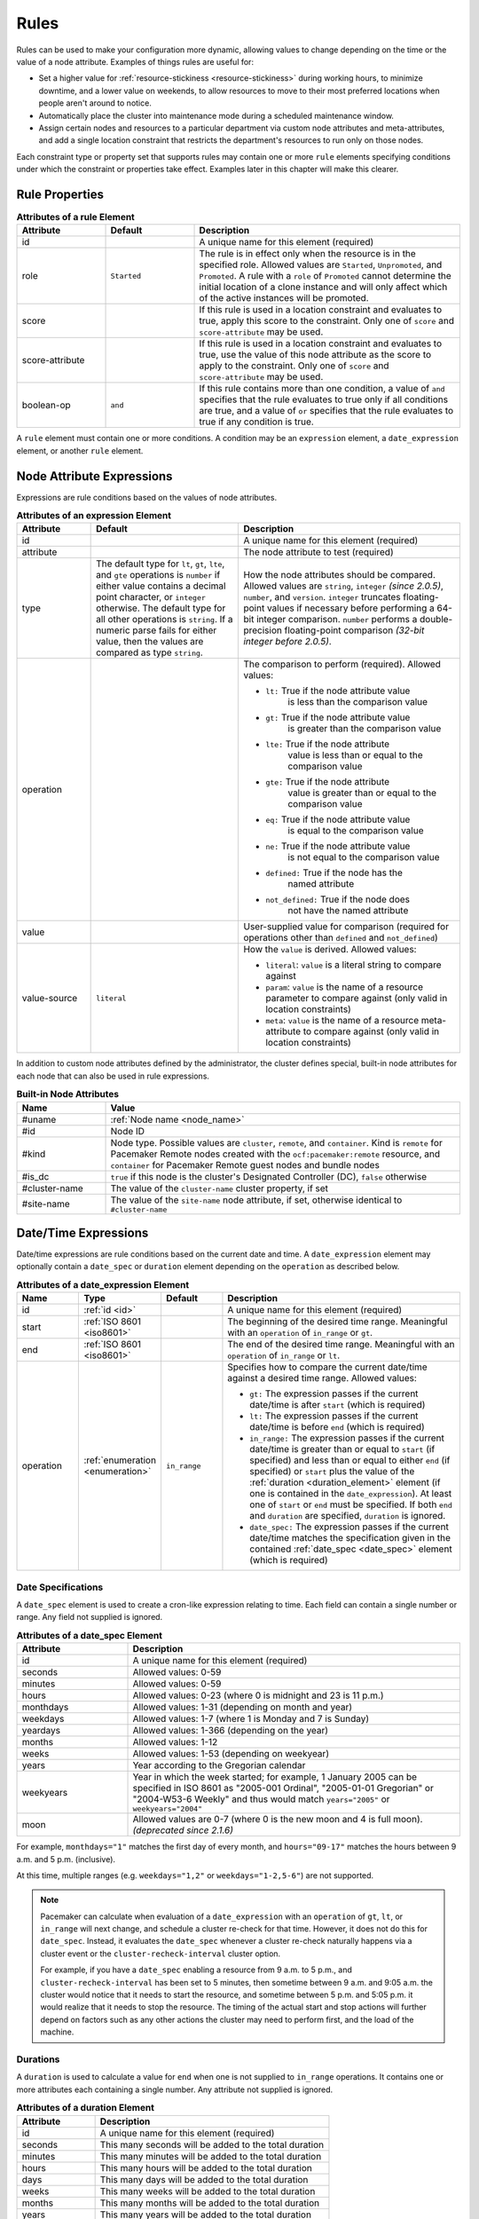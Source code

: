 .. index::
   single: rule

.. _rules:

Rules
-----

Rules can be used to make your configuration more dynamic, allowing values to
change depending on the time or the value of a node attribute. Examples of
things rules are useful for:

* Set a higher value for :ref:`resource-stickiness <resource-stickiness>`
  during working hours, to minimize downtime, and a lower value on weekends, to
  allow resources to move to their most preferred locations when people aren't
  around to notice.

* Automatically place the cluster into maintenance mode during a scheduled
  maintenance window.

* Assign certain nodes and resources to a particular department via custom
  node attributes and meta-attributes, and add a single location constraint
  that restricts the department's resources to run only on those nodes.

Each constraint type or property set that supports rules may contain one or more
``rule`` elements specifying conditions under which the constraint or properties
take effect. Examples later in this chapter will make this clearer.

.. index::
   pair: XML element; rule

Rule Properties
###############

.. table:: **Attributes of a rule Element**
   :widths: 1 1 3

   +-----------------+-------------+-------------------------------------------+
   | Attribute       | Default     | Description                               |
   +=================+=============+===========================================+
   | id              |             | .. index::                                |
   |                 |             |    pair: rule; id                         |
   |                 |             |                                           |
   |                 |             | A unique name for this element (required) |
   +-----------------+-------------+-------------------------------------------+
   | role            | ``Started`` | .. index::                                |
   |                 |             |    pair: rule; role                       |
   |                 |             |                                           |
   |                 |             | The rule is in effect only when the       |
   |                 |             | resource is in the specified role.        |
   |                 |             | Allowed values are ``Started``,           |
   |                 |             | ``Unpromoted``, and ``Promoted``. A rule  |
   |                 |             | with a ``role`` of ``Promoted`` cannot    |
   |                 |             | determine the initial location of a clone |
   |                 |             | instance and will only affect which of    |
   |                 |             | the active instances will be promoted.    |
   +-----------------+-------------+-------------------------------------------+
   | score           |             | .. index::                                |
   |                 |             |    pair: rule; score                      |
   |                 |             |                                           |
   |                 |             | If this rule is used in a location        |
   |                 |             | constraint and evaluates to true, apply   |
   |                 |             | this score to the constraint. Only one of |
   |                 |             | ``score`` and ``score-attribute`` may be  |
   |                 |             | used.                                     |
   +-----------------+-------------+-------------------------------------------+
   | score-attribute |             | .. index::                                |
   |                 |             |    pair: rule; score-attribute            |
   |                 |             |                                           |
   |                 |             | If this rule is used in a location        |
   |                 |             | constraint and evaluates to true, use the |
   |                 |             | value of this node attribute as the score |
   |                 |             | to apply to the constraint. Only one of   |
   |                 |             | ``score`` and ``score-attribute`` may be  |
   |                 |             | used.                                     |
   +-----------------+-------------+-------------------------------------------+
   | boolean-op      | ``and``     | .. index::                                |
   |                 |             |    pair: rule; boolean-op                 |
   |                 |             |                                           |
   |                 |             | If this rule contains more than one       |
   |                 |             | condition, a value of ``and`` specifies   |
   |                 |             | that the rule evaluates to true only if   |
   |                 |             | all conditions are true, and a value of   |
   |                 |             | ``or`` specifies that the rule evaluates  |
   |                 |             | to true if any condition is true.         |
   +-----------------+-------------+-------------------------------------------+

A ``rule`` element must contain one or more conditions. A condition may be an
``expression`` element, a ``date_expression`` element, or another ``rule`` element.


.. index::
   single: rule; node attribute expression
   single: node attribute; rule expression
   pair: XML element; expression

.. _node_attribute_expressions:

Node Attribute Expressions
##########################

Expressions are rule conditions based on the values of node attributes.

.. table:: **Attributes of an expression Element**
   :class: longtable
   :widths: 1 2 3

   +--------------+---------------------------------+-------------------------------------------+
   | Attribute    | Default                         | Description                               |
   +==============+=================================+===========================================+
   | id           |                                 | .. index::                                |
   |              |                                 |    pair: expression; id                   |
   |              |                                 |                                           |
   |              |                                 | A unique name for this element (required) |
   +--------------+---------------------------------+-------------------------------------------+
   | attribute    |                                 | .. index::                                |
   |              |                                 |    pair: expression; attribute            |
   |              |                                 |                                           |
   |              |                                 | The node attribute to test (required)     |
   +--------------+---------------------------------+-------------------------------------------+
   | type         | The default type for            | .. index::                                |
   |              | ``lt``, ``gt``, ``lte``, and    |    pair: expression; type                 |
   |              | ``gte`` operations is ``number``|                                           |
   |              | if either value contains a      | How the node attributes should be         |
   |              | decimal point character, or     | compared. Allowed values are ``string``,  |
   |              | ``integer`` otherwise. The      | ``integer`` *(since 2.0.5)*, ``number``,  |
   |              | default type for all other      | and ``version``. ``integer`` truncates    |
   |              | operations is ``string``. If a  | floating-point values if necessary before |
   |              | numeric parse fails for either  | performing a 64-bit integer comparison.   |
   |              | value, then the values are      | ``number`` performs a double-precision    |
   |              | compared as type ``string``.    | floating-point comparison                 |
   |              |                                 | *(32-bit integer before 2.0.5)*.          |
   +--------------+---------------------------------+-------------------------------------------+
   | operation    |                                 | .. index::                                |
   |              |                                 |    pair: expression; operation            |
   |              |                                 |                                           |
   |              |                                 | The comparison to perform (required).     |
   |              |                                 | Allowed values:                           |
   |              |                                 |                                           |
   |              |                                 | * ``lt:`` True if the node attribute value|
   |              |                                 |    is less than the comparison value      |
   |              |                                 | * ``gt:`` True if the node attribute value|
   |              |                                 |    is greater than the comparison value   |
   |              |                                 | * ``lte:`` True if the node attribute     |
   |              |                                 |    value is less than or equal to the     |
   |              |                                 |    comparison value                       |
   |              |                                 | * ``gte:`` True if the node attribute     |
   |              |                                 |    value is greater than or equal to the  |
   |              |                                 |    comparison value                       |
   |              |                                 | * ``eq:`` True if the node attribute value|
   |              |                                 |    is equal to the comparison value       |
   |              |                                 | * ``ne:`` True if the node attribute value|
   |              |                                 |    is not equal to the comparison value   |
   |              |                                 | * ``defined:`` True if the node has the   |
   |              |                                 |    named attribute                        |
   |              |                                 | * ``not_defined:`` True if the node does  |
   |              |                                 |    not have the named attribute           |
   +--------------+---------------------------------+-------------------------------------------+
   | value        |                                 | .. index::                                |
   |              |                                 |    pair: expression; value                |
   |              |                                 |                                           |
   |              |                                 | User-supplied value for comparison        |
   |              |                                 | (required for operations other than       |
   |              |                                 | ``defined`` and ``not_defined``)          |
   +--------------+---------------------------------+-------------------------------------------+
   | value-source | ``literal``                     | .. index::                                |
   |              |                                 |    pair: expression; value-source         |
   |              |                                 |                                           |
   |              |                                 | How the ``value`` is derived. Allowed     |
   |              |                                 | values:                                   |
   |              |                                 |                                           |
   |              |                                 | * ``literal``: ``value`` is a literal     |
   |              |                                 |   string to compare against               |
   |              |                                 | * ``param``: ``value`` is the name of a   |
   |              |                                 |   resource parameter to compare against   |
   |              |                                 |   (only valid in location constraints)    |
   |              |                                 | * ``meta``: ``value`` is the name of a    |
   |              |                                 |   resource meta-attribute to compare      |
   |              |                                 |   against (only valid in location         |
   |              |                                 |   constraints)                            |
   +--------------+---------------------------------+-------------------------------------------+

.. _node-attribute-expressions-special:

In addition to custom node attributes defined by the administrator, the cluster
defines special, built-in node attributes for each node that can also be used
in rule expressions.

.. table:: **Built-in Node Attributes**
   :widths: 1 4

   +---------------+-----------------------------------------------------------+
   | Name          | Value                                                     |
   +===============+===========================================================+
   | #uname        | :ref:`Node name <node_name>`                              |
   +---------------+-----------------------------------------------------------+
   | #id           | Node ID                                                   |
   +---------------+-----------------------------------------------------------+
   | #kind         | Node type. Possible values are ``cluster``, ``remote``,   |
   |               | and ``container``. Kind is ``remote`` for Pacemaker Remote|
   |               | nodes created with the ``ocf:pacemaker:remote`` resource, |
   |               | and ``container`` for Pacemaker Remote guest nodes and    |
   |               | bundle nodes                                              |
   +---------------+-----------------------------------------------------------+
   | #is_dc        | ``true`` if this node is the cluster's Designated         |
   |               | Controller (DC), ``false`` otherwise                      |
   +---------------+-----------------------------------------------------------+
   | #cluster-name | The value of the ``cluster-name`` cluster property, if set|
   +---------------+-----------------------------------------------------------+
   | #site-name    | The value of the ``site-name`` node attribute, if set,    |
   |               | otherwise identical to ``#cluster-name``                  |
   +---------------+-----------------------------------------------------------+

.. Add_to_above_table_if_released:

   +---------------+-----------------------------------------------------------+
   | #ra-version   | The installed version of the resource agent on the node,  |
   |               | as defined by the ``version`` attribute of the            |
   |               | ``resource-agent`` tag in the agent's metadata. Valid only|
   |               | within rules controlling resource options. This can be    |
   |               | useful during rolling upgrades of a backward-incompatible |
   |               | resource agent. *(since x.x.x)*                           |


.. index::
   single: rule; date/time expression
   pair: XML element; date_expression

Date/Time Expressions
#####################

Date/time expressions are rule conditions based on the current date and time.
A ``date_expression`` element may optionally contain a ``date_spec`` or
``duration`` element depending on the ``operation`` as described below.

.. list-table:: **Attributes of a date_expression Element**
   :class: longtable
   :widths: 1 1 1 4
   :header-rows: 1

   * - Name
     - Type
     - Default
     - Description
   * - .. _date_expression_id:

       .. index::
          pair: id; date_expression

       id
     - :ref:`id <id>`
     - 
     - A unique name for this element (required)
   * - .. _date_expression_start:

       .. index::
          pair: start; date_expression

       start
     - :ref:`ISO 8601 <iso8601>`
     - 
     - The beginning of the desired time range. Meaningful with an
       ``operation`` of ``in_range`` or ``gt``.
   * - .. _date_expression_end:

       .. index::
          pair: end; date_expression

       end
     - :ref:`ISO 8601 <iso8601>`
     - 
     - The end of the desired time range. Meaningful with an ``operation`` of
       ``in_range`` or ``lt``.
   * - .. _date_expression_operation:

       .. index::
          pair: operation; date_expression

       operation
     - :ref:`enumeration <enumeration>`
     - ``in_range``
     - Specifies how to compare the current date/time against a desired time
       range. Allowed values:

       * ``gt:`` The expression passes if the current date/time is after
         ``start`` (which is required)
       * ``lt:`` The expression passes if the current date/time is before
         ``end`` (which is required)
       * ``in_range:`` The expression passes if the current date/time is
         greater than or equal to ``start`` (if specified) and less than or
         equal to either ``end`` (if specified) or ``start`` plus the value of
         the :ref:`duration <duration_element>` element (if one is contained in
         the ``date_expression``). At least one of ``start`` or ``end`` must be
         specified. If both ``end`` and ``duration`` are specified,
         ``duration`` is ignored.
       * ``date_spec:`` The expression passes if the current date/time matches
         the specification given in the contained
         :ref:`date_spec <date_spec>` element (which is required)

.. _date_spec:

.. index::
   single: date specification
   pair: XML element; date_spec

Date Specifications
___________________

A ``date_spec`` element is used to create a cron-like expression relating
to time. Each field can contain a single number or range. Any field not
supplied is ignored.

.. table:: **Attributes of a date_spec Element**
   :widths: 1 3

   +---------------+-----------------------------------------------------------+
   | Attribute     | Description                                               |
   +===============+===========================================================+
   | id            | .. index::                                                |
   |               |    pair: id; date_spec                                    |
   |               |                                                           |
   |               | A unique name for this element (required)                 |
   +---------------+-----------------------------------------------------------+
   | seconds       | .. index::                                                |
   |               |    pair: seconds; date_spec                               |
   |               |                                                           |
   |               | Allowed values: 0-59                                      |
   +---------------+-----------------------------------------------------------+
   | minutes       | .. index::                                                |
   |               |    pair: minutes; date_spec                               |
   |               |                                                           |
   |               | Allowed values: 0-59                                      |
   +---------------+-----------------------------------------------------------+
   | hours         | .. index::                                                |
   |               |    pair: hours; date_spec                                 |
   |               |                                                           |
   |               | Allowed values: 0-23 (where 0 is midnight and 23 is       |
   |               | 11 p.m.)                                                  |
   +---------------+-----------------------------------------------------------+
   | monthdays     | .. index::                                                |
   |               |    pair: monthdays; date_spec                             |
   |               |                                                           |
   |               | Allowed values: 1-31 (depending on month and year)        |
   +---------------+-----------------------------------------------------------+
   | weekdays      | .. index::                                                |
   |               |    pair: weekdays; date_spec                              |
   |               |                                                           |
   |               | Allowed values: 1-7 (where 1 is Monday and  7 is Sunday)  |
   +---------------+-----------------------------------------------------------+
   | yeardays      | .. index::                                                |
   |               |    pair: yeardays; date_spec                              |
   |               |                                                           |
   |               | Allowed values: 1-366 (depending on the year)             |
   +---------------+-----------------------------------------------------------+
   | months        | .. index::                                                |
   |               |    pair: months; date_spec                                |
   |               |                                                           |
   |               | Allowed values: 1-12                                      |
   +---------------+-----------------------------------------------------------+
   | weeks         | .. index::                                                |
   |               |    pair: weeks; date_spec                                 |
   |               |                                                           |
   |               | Allowed values: 1-53 (depending on weekyear)              |
   +---------------+-----------------------------------------------------------+
   | years         | .. index::                                                |
   |               |    pair: years; date_spec                                 |
   |               |                                                           |
   |               | Year according to the Gregorian calendar                  |
   +---------------+-----------------------------------------------------------+
   | weekyears     | .. index::                                                |
   |               |    pair: weekyears; date_spec                             |
   |               |                                                           |
   |               | Year in which the week started; for example, 1 January    |
   |               | 2005 can be specified in ISO 8601 as "2005-001 Ordinal",  |
   |               | "2005-01-01 Gregorian" or "2004-W53-6 Weekly" and thus    |
   |               | would match ``years="2005"`` or ``weekyears="2004"``      |
   +---------------+-----------------------------------------------------------+
   | moon          | .. index::                                                |
   |               |    pair: moon; date_spec                                  |
   |               |                                                           |
   |               | Allowed values are 0-7 (where 0 is the new moon and 4 is  |
   |               | full moon). *(deprecated since 2.1.6)*                    |
   +---------------+-----------------------------------------------------------+

For example, ``monthdays="1"`` matches the first day of every month, and
``hours="09-17"`` matches the hours between 9 a.m. and 5 p.m. (inclusive).

At this time, multiple ranges (e.g. ``weekdays="1,2"`` or ``weekdays="1-2,5-6"``)
are not supported.

.. note:: Pacemaker can calculate when evaluation of a ``date_expression`` with
          an ``operation`` of ``gt``, ``lt``, or ``in_range`` will next change,
          and schedule a cluster re-check for that time. However, it does not
          do this for ``date_spec``.  Instead, it evaluates the ``date_spec``
          whenever a cluster re-check naturally happens via a cluster event or
          the ``cluster-recheck-interval`` cluster option.

          For example, if you have a ``date_spec`` enabling a resource from 9
          a.m. to 5 p.m., and ``cluster-recheck-interval`` has been set to 5
          minutes, then sometime between 9 a.m. and 9:05 a.m. the cluster would
          notice that it needs to start the resource, and sometime between 5
          p.m. and 5:05 p.m. it would realize that it needs to stop the
          resource. The timing of the actual start and stop actions will
          further depend on factors such as any other actions the cluster may
          need to perform first, and the load of the machine.


.. _duration_element:

.. index::
   single: duration
   pair: XML element; duration

Durations
_________

A ``duration`` is used to calculate a value for ``end`` when one is not
supplied to ``in_range`` operations. It contains one or more attributes each
containing a single number. Any attribute not supplied is ignored.

.. table:: **Attributes of a duration Element**
   :widths: 1 3

   +---------------+-----------------------------------------------------------+
   | Attribute     | Description                                               |
   +===============+===========================================================+
   | id            | .. index::                                                |
   |               |    pair: id; duration                                     |
   |               |                                                           |
   |               | A unique name for this element (required)                 |
   +---------------+-----------------------------------------------------------+
   | seconds       | .. index::                                                |
   |               |    pair: seconds; duration                                |
   |               |                                                           |
   |               | This many seconds will be added to the total duration     |
   +---------------+-----------------------------------------------------------+
   | minutes       | .. index::                                                |
   |               |    pair: minutes; duration                                |
   |               |                                                           |
   |               | This many minutes will be added to the total duration     |
   +---------------+-----------------------------------------------------------+
   | hours         | .. index::                                                |
   |               |    pair: hours; duration                                  |
   |               |                                                           |
   |               | This many hours will be added to the total duration       |
   +---------------+-----------------------------------------------------------+
   | days          | .. index::                                                |
   |               |    pair: days; duration                                   |
   |               |                                                           |
   |               | This many days will be added to the total duration        |
   +---------------+-----------------------------------------------------------+
   | weeks         | .. index::                                                |
   |               |    pair: weeks; duration                                  |
   |               |                                                           |
   |               | This many weeks will be added to the total duration       |
   +---------------+-----------------------------------------------------------+
   | months        | .. index::                                                |
   |               |    pair: months; duration                                 |
   |               |                                                           |
   |               | This many months will be added to the total duration      |
   +---------------+-----------------------------------------------------------+
   | years         | .. index::                                                |
   |               |    pair: years; duration                                  |
   |               |                                                           |
   |               | This many years will be added to the total duration       |
   +---------------+-----------------------------------------------------------+


Example Time-Based Expressions
______________________________

A small sample of how time-based expressions can be used:

.. topic:: True if now is any time in the year 2005

   .. code-block:: xml

      <rule id="rule1" score="INFINITY">
         <date_expression id="date_expr1" start="2005-001" operation="in_range">
          <duration id="duration1" years="1"/>
         </date_expression>
      </rule>

   or equivalently:

   .. code-block:: xml

      <rule id="rule2" score="INFINITY">
         <date_expression id="date_expr2" operation="date_spec">
          <date_spec id="date_spec2" years="2005"/>
         </date_expression>
      </rule>

.. topic:: 9 a.m. to 5 p.m. Monday through Friday

   .. code-block:: xml

      <rule id="rule3" score="INFINITY">
         <date_expression id="date_expr3" operation="date_spec">
          <date_spec id="date_spec3" hours="9-16" weekdays="1-5"/>
         </date_expression>
      </rule>

   Note that the ``16`` matches all the way through ``16:59:59``, because the
   numeric value of the hour still matches.

.. topic:: 9 a.m. to 6 p.m. Monday through Friday or anytime Saturday

   .. code-block:: xml

      <rule id="rule4" score="INFINITY" boolean-op="or">
         <date_expression id="date_expr4-1" operation="date_spec">
          <date_spec id="date_spec4-1" hours="9-16" weekdays="1-5"/>
         </date_expression>
         <date_expression id="date_expr4-2" operation="date_spec">
          <date_spec id="date_spec4-2" weekdays="6"/>
         </date_expression>
      </rule>

.. topic:: 9 a.m. to 5 p.m. or 9 p.m. to 12 a.m. Monday through Friday

   .. code-block:: xml

      <rule id="rule5" score="INFINITY" boolean-op="and">
         <rule id="rule5-nested1" score="INFINITY" boolean-op="or">
          <date_expression id="date_expr5-1" operation="date_spec">
           <date_spec id="date_spec5-1" hours="9-16"/>
          </date_expression>
          <date_expression id="date_expr5-2" operation="date_spec">
           <date_spec id="date_spec5-2" hours="21-23"/>
          </date_expression>
         </rule>
         <date_expression id="date_expr5-3" operation="date_spec">
          <date_spec id="date_spec5-3" weekdays="1-5"/>
         </date_expression>
      </rule>

.. topic:: Mondays in March 2005

   .. code-block:: xml

      <rule id="rule6" score="INFINITY" boolean-op="and">
         <date_expression id="date_expr6-1" operation="date_spec">
          <date_spec id="date_spec6" weekdays="1"/>
         </date_expression>
         <date_expression id="date_expr6-2" operation="in_range"
           start="2005-03-01" end="2005-04-01"/>
         </date_expression>
      </rule>

   .. note:: Because no time is specified with the above dates, 00:00:00 is
             implied. This means that the range includes all of 2005-03-01 but
             only the first second of 2005-04-01. You may wish to write ``end``
             as ``"2005-03-31T23:59:59"`` to avoid confusion.


.. index::
   single: rule; resource expression
   single: resource; rule expression
   pair: XML element; rsc_expression

Resource Expressions
####################

An ``rsc_expression`` *(since 2.0.5)* is a rule condition based on a resource
agent's properties. This rule is only valid within an ``rsc_defaults`` or
``op_defaults`` context. None of the matching attributes of ``class``,
``provider``, and ``type`` are required. If one is omitted, all values of that
attribute will match.  For instance, omitting ``type`` means every type will
match.

.. table:: **Attributes of a rsc_expression Element**
   :widths: 1 3

   +---------------+-----------------------------------------------------------+
   | Attribute     | Description                                               |
   +===============+===========================================================+
   | id            | .. index::                                                |
   |               |    pair: id; rsc_expression                               |
   |               |                                                           |
   |               | A unique name for this element (required)                 |
   +---------------+-----------------------------------------------------------+
   | class         | .. index::                                                |
   |               |    pair: class; rsc_expression                            |
   |               |                                                           |
   |               | The standard name to be matched against resource agents   |
   +---------------+-----------------------------------------------------------+
   | provider      | .. index::                                                |
   |               |    pair: provider; rsc_expression                         |
   |               |                                                           |
   |               | If given, the vendor to be matched against resource       |
   |               | agents (only relevant when ``class`` is ``ocf``)          |
   +---------------+-----------------------------------------------------------+
   | type          | .. index::                                                |
   |               |    pair: type; rsc_expression                             |
   |               |                                                           |
   |               | The name of the resource agent to be matched              |
   +---------------+-----------------------------------------------------------+

Example Resource-Based Expressions
__________________________________

A small sample of how resource-based expressions can be used:

.. topic:: True for all ``ocf:heartbeat:IPaddr2`` resources

   .. code-block:: xml

      <rule id="rule1" score="INFINITY">
          <rsc_expression id="rule_expr1" class="ocf" provider="heartbeat" type="IPaddr2"/>
      </rule>

.. topic:: Provider doesn't apply to non-OCF resources

   .. code-block:: xml

      <rule id="rule2" score="INFINITY">
          <rsc_expression id="rule_expr2" class="stonith" type="fence_xvm"/>
      </rule>


.. index::
   single: rule; operation expression
   single: operation; rule expression
   pair: XML element; op_expression

Operation Expressions
#####################


An ``op_expression`` *(since 2.0.5)* is a rule condition based on an action of
some resource agent. This rule is only valid within an ``op_defaults`` context.

.. table:: **Attributes of an op_expression Element**
   :widths: 1 3

   +---------------+-----------------------------------------------------------+
   | Attribute     | Description                                               |
   +===============+===========================================================+
   | id            | .. index::                                                |
   |               |    pair: id; op_expression                                |
   |               |                                                           |
   |               | A unique name for this element (required)                 |
   +---------------+-----------------------------------------------------------+
   | name          | .. index::                                                |
   |               |    pair: name; op_expression                              |
   |               |                                                           |
   |               | The action name to match against. This can be any action  |
   |               | supported by the resource agent; common values include    |
   |               | ``monitor``, ``start``, and ``stop`` (required).          |
   +---------------+-----------------------------------------------------------+
   | interval      | .. index::                                                |
   |               |    pair: interval; op_expression                          |
   |               |                                                           |
   |               | The interval of the action to match against. If not given,|
   |               | only the name attribute will be used to match.            |
   +---------------+-----------------------------------------------------------+

Example Operation-Based Expressions
___________________________________

A small sample of how operation-based expressions can be used:

.. topic:: True for all monitor actions

   .. code-block:: xml

      <rule id="rule1" score="INFINITY">
          <op_expression id="rule_expr1" name="monitor"/>
      </rule>

.. topic:: True for all monitor actions with a 10 second interval

   .. code-block:: xml

      <rule id="rule2" score="INFINITY">
          <op_expression id="rule_expr2" name="monitor" interval="10s"/>
      </rule>


.. index::
   pair: location constraint; rule

Using Rules to Determine Resource Location
##########################################

A location constraint may contain one or more top-level rules. The cluster will
act as if there is a separate location constraint for each rule that evaluates
as true.

Consider the following simple location constraint:

.. topic:: Prevent resource ``webserver`` from running on node ``node3``

   .. code-block:: xml

      <rsc_location id="ban-apache-on-node3" rsc="webserver"
                    score="-INFINITY" node="node3"/>

The same constraint can be more verbosely written using a rule:

.. topic:: Prevent resource ``webserver`` from running on node ``node3`` using a rule

   .. code-block:: xml

      <rsc_location id="ban-apache-on-node3" rsc="webserver">
          <rule id="ban-apache-rule" score="-INFINITY">
            <expression id="ban-apache-expr" attribute="#uname"
              operation="eq" value="node3"/>
          </rule>
      </rsc_location>

The advantage of using the expanded form is that one could add more expressions
(for example, limiting the constraint to certain days of the week), or activate
the constraint by some node attribute other than node name.

Location Rules Based on Other Node Properties
_____________________________________________

The expanded form allows us to match on node properties other than its name.
If we rated each machine's CPU power such that the cluster had the following
nodes section:

.. topic:: Sample node section with node attributes

   .. code-block:: xml

      <nodes>
         <node id="uuid1" uname="c001n01" type="normal">
            <instance_attributes id="uuid1-custom_attrs">
              <nvpair id="uuid1-cpu_mips" name="cpu_mips" value="1234"/>
            </instance_attributes>
         </node>
         <node id="uuid2" uname="c001n02" type="normal">
            <instance_attributes id="uuid2-custom_attrs">
              <nvpair id="uuid2-cpu_mips" name="cpu_mips" value="5678"/>
            </instance_attributes>
         </node>
      </nodes>

then we could prevent resources from running on underpowered machines with this
rule:

.. topic:: Rule using a node attribute (to be used inside a location constraint)

   .. code-block:: xml

      <rule id="need-more-power-rule" score="-INFINITY">
         <expression id="need-more-power-expr" attribute="cpu_mips"
                     operation="lt" value="3000"/>
      </rule>

Using ``score-attribute`` Instead of ``score``
______________________________________________

When using ``score-attribute`` instead of ``score``, each node matched by the
rule has its score adjusted differently, according to its value for the named
node attribute. Thus, in the previous example, if a rule inside a location
constraint for a resource used ``score-attribute="cpu_mips"``, ``c001n01``
would have its preference to run the resource increased by ``1234`` whereas
``c001n02`` would have its preference increased by ``5678``.


.. _s-rsc-pattern-rules:

Specifying location scores using pattern submatches
___________________________________________________

Location constraints may use ``rsc-pattern`` to apply the constraint to all
resources whose IDs match the given pattern (see :ref:`s-rsc-pattern`). The
pattern may contain up to 9 submatches in parentheses, whose values may be used
as ``%1`` through ``%9`` in a rule's ``score-attribute`` or a rule expression's
``attribute``.

As an example, the following configuration (only relevant parts are shown)
gives the resources **server-httpd** and **ip-httpd** a preference of 100 on
**node1** and 50 on **node2**, and **ip-gateway** a preference of -100 on
**node1** and 200 on **node2**.

.. topic:: Location constraint using submatches

   .. code-block:: xml

      <nodes>
         <node id="1" uname="node1">
            <instance_attributes id="node1-attrs">
               <nvpair id="node1-prefer-httpd" name="prefer-httpd" value="100"/>
               <nvpair id="node1-prefer-gateway" name="prefer-gateway" value="-100"/>
            </instance_attributes>
         </node>
         <node id="2" uname="node2">
            <instance_attributes id="node2-attrs">
               <nvpair id="node2-prefer-httpd" name="prefer-httpd" value="50"/>
               <nvpair id="node2-prefer-gateway" name="prefer-gateway" value="200"/>
            </instance_attributes>
         </node>
      </nodes>
      <resources>
         <primitive id="server-httpd" class="ocf" provider="heartbeat" type="apache"/>
         <primitive id="ip-httpd" class="ocf" provider="heartbeat" type="IPaddr2"/>
         <primitive id="ip-gateway" class="ocf" provider="heartbeat" type="IPaddr2"/>
      </resources>
      <constraints>
         <!-- The following constraint says that for any resource whose name
              starts with "server-" or "ip-", that resource's preference for a
              node is the value of the node attribute named "prefer-" followed
              by the part of the resource name after "server-" or "ip-",
              wherever such a node attribute is defined.
           -->
         <rsc_location id="location1" rsc-pattern="(server|ip)-(.*)">
            <rule id="location1-rule1" score-attribute="prefer-%2">
               <expression id="location1-rule1-expression1" attribute="prefer-%2" operation="defined"/>
            </rule>
         </rsc_location>
      </constraints>


.. index::
   pair: cluster option; rule
   pair: instance attribute; rule
   pair: meta-attribute; rule
   pair: resource defaults; rule
   pair: operation defaults; rule
   pair: node attribute; rule

Using Rules to Define Options
#############################

Rules may be used to control a variety of options:

* :ref:`Cluster options <cluster_options>` (``cluster_property_set`` elements)
* :ref:`Node attributes <node_attributes>` (``instance_attributes`` or
  ``utilization`` elements inside a ``node`` element)
* :ref:`Resource options <resource_options>` (``utilization``,
  ``meta_attributes``, or ``instance_attributes`` elements inside a resource
  definition element or ``op`` , ``rsc_defaults``, ``op_defaults``, or
  ``template`` element)
* :ref:`Operation properties <operation_properties>` (``meta_attributes``
  elements inside an ``op`` or ``op_defaults`` element)

.. note::

   Attribute-based expressions for meta-attributes can only be used within
   ``operations`` and ``op_defaults``.  They will not work with resource
   configuration or ``rsc_defaults``.  Additionally, attribute-based
   expressions cannot be used with cluster options.

Using Rules to Control Resource Options
_______________________________________

Often some cluster nodes will be different from their peers. Sometimes,
these differences -- e.g. the location of a binary or the names of network
interfaces -- require resources to be configured differently depending
on the machine they're hosted on.

By defining multiple ``instance_attributes`` objects for the resource and
adding a rule to each, we can easily handle these special cases.

In the example below, ``mySpecialRsc`` will use eth1 and port 9999 when run on
``node1``, eth2 and port 8888 on ``node2`` and default to eth0 and port 9999
for all other nodes.

.. topic:: Defining different resource options based on the node name

   .. code-block:: xml

      <primitive id="mySpecialRsc" class="ocf" type="Special" provider="me">
         <instance_attributes id="special-node1" score="3">
          <rule id="node1-special-case" score="INFINITY" >
           <expression id="node1-special-case-expr" attribute="#uname"
             operation="eq" value="node1"/>
          </rule>
          <nvpair id="node1-interface" name="interface" value="eth1"/>
         </instance_attributes>
         <instance_attributes id="special-node2" score="2" >
          <rule id="node2-special-case" score="INFINITY">
           <expression id="node2-special-case-expr" attribute="#uname"
             operation="eq" value="node2"/>
          </rule>
          <nvpair id="node2-interface" name="interface" value="eth2"/>
          <nvpair id="node2-port" name="port" value="8888"/>
         </instance_attributes>
         <instance_attributes id="defaults" score="1" >
          <nvpair id="default-interface" name="interface" value="eth0"/>
          <nvpair id="default-port" name="port" value="9999"/>
         </instance_attributes>
      </primitive>

The order in which ``instance_attributes`` objects are evaluated is determined
by their score (highest to lowest). If not supplied, the score defaults to
zero. Objects with an equal score are processed in their listed order. If the
``instance_attributes`` object has no rule, or a ``rule`` that evaluates to
``true``, then for any parameter the resource does not yet have a value for,
the resource will use the parameter values defined by the ``instance_attributes``.

For example, given the configuration above, if the resource is placed on
``node1``:

* ``special-node1`` has the highest score (3) and so is evaluated first; its
  rule evaluates to ``true``, so ``interface`` is set to ``eth1``.
* ``special-node2`` is evaluated next with score 2, but its rule evaluates to
  ``false``, so it is ignored.
* ``defaults`` is evaluated last with score 1, and has no rule, so its values
  are examined; ``interface`` is already defined, so the value here is not
  used, but ``port`` is not yet defined, so ``port`` is set to ``9999``.

Using Rules to Control Resource Defaults
________________________________________

Rules can be used for resource and operation defaults. The following example
illustrates how to set a different ``resource-stickiness`` value during and
outside work hours. This allows resources to automatically move back to their
most preferred hosts, but at a time that (in theory) does not interfere with
business activities.

.. topic:: Change ``resource-stickiness`` during working hours

   .. code-block:: xml

      <rsc_defaults>
         <meta_attributes id="core-hours" score="2">
            <rule id="core-hour-rule" score="0">
              <date_expression id="nine-to-five-Mon-to-Fri" operation="date_spec">
                <date_spec id="nine-to-five-Mon-to-Fri-spec" hours="9-16" weekdays="1-5"/>
              </date_expression>
            </rule>
            <nvpair id="core-stickiness" name="resource-stickiness" value="INFINITY"/>
         </meta_attributes>
         <meta_attributes id="after-hours" score="1" >
            <nvpair id="after-stickiness" name="resource-stickiness" value="0"/>
         </meta_attributes>
      </rsc_defaults>

Rules may be used similarly in ``instance_attributes`` or ``utilization``
blocks.

Any single block may directly contain only a single rule, but that rule may
itself contain any number of rules.

``rsc_expression`` and ``op_expression`` blocks may additionally be used to
set defaults on either a single resource or across an entire class of resources
with a single rule. ``rsc_expression`` may be used to select resource agents
within both ``rsc_defaults`` and ``op_defaults``, while ``op_expression`` may
only be used within ``op_defaults``. If multiple rules succeed for a given
resource agent, the last one specified will be the one that takes effect. As
with any other rule, boolean operations may be used to make more complicated
expressions.

.. topic:: Default all IPaddr2 resources to stopped

   .. code-block:: xml

      <rsc_defaults>
          <meta_attributes id="op-target-role">
              <rule id="op-target-role-rule" score="INFINITY">
                  <rsc_expression id="op-target-role-expr" class="ocf" provider="heartbeat"
                    type="IPaddr2"/>
              </rule>
              <nvpair id="op-target-role-nvpair" name="target-role" value="Stopped"/>
          </meta_attributes>
      </rsc_defaults>

.. topic:: Default all monitor action timeouts to 7 seconds

   .. code-block:: xml

      <op_defaults>
          <meta_attributes id="op-monitor-defaults">
              <rule id="op-monitor-default-rule" score="INFINITY">
                  <op_expression id="op-monitor-default-expr" name="monitor"/>
              </rule>
              <nvpair id="op-monitor-timeout" name="timeout" value="7s"/>
          </meta_attributes>
      </op_defaults>

.. topic:: Default the timeout on all 10-second-interval monitor actions on ``IPaddr2`` resources to 8 seconds

   .. code-block:: xml

      <op_defaults>
          <meta_attributes id="op-monitor-and">
              <rule id="op-monitor-and-rule" score="INFINITY">
                  <rsc_expression id="op-monitor-and-rsc-expr" class="ocf" provider="heartbeat"
                    type="IPaddr2"/>
                  <op_expression id="op-monitor-and-op-expr" name="monitor" interval="10s"/>
              </rule>
              <nvpair id="op-monitor-and-timeout" name="timeout" value="8s"/>
          </meta_attributes>
      </op_defaults>


.. index::
   pair: rule; cluster option

Using Rules to Control Cluster Options
______________________________________

Controlling cluster options is achieved in much the same manner as specifying
different resource options on different nodes.

The following example illustrates how to set ``maintenance_mode`` during a
scheduled maintenance window. This will keep the cluster running but not
monitor, start, or stop resources during this time.

.. topic:: Schedule a maintenance window for 9 to 11 p.m. CDT Sept. 20, 2019

   .. code-block:: xml

      <crm_config>
         <cluster_property_set id="cib-bootstrap-options">
           <nvpair id="bootstrap-stonith-enabled" name="stonith-enabled" value="1"/>
         </cluster_property_set>
         <cluster_property_set id="normal-set" score="10">
           <nvpair id="normal-maintenance-mode" name="maintenance-mode" value="false"/>
         </cluster_property_set>
         <cluster_property_set id="maintenance-window-set" score="1000">
           <nvpair id="maintenance-nvpair1" name="maintenance-mode" value="true"/>
           <rule id="maintenance-rule1" score="INFINITY">
             <date_expression id="maintenance-date1" operation="in_range"
               start="2019-09-20 21:00:00 -05:00" end="2019-09-20 23:00:00 -05:00"/>
           </rule>
         </cluster_property_set>
      </crm_config>

.. important:: The ``cluster_property_set`` with an ``id`` set to
               "cib-bootstrap-options" will *always* have the highest priority,
               regardless of any scores. Therefore, rules in another
               ``cluster_property_set`` can never take effect for any
               properties listed in the bootstrap set.
